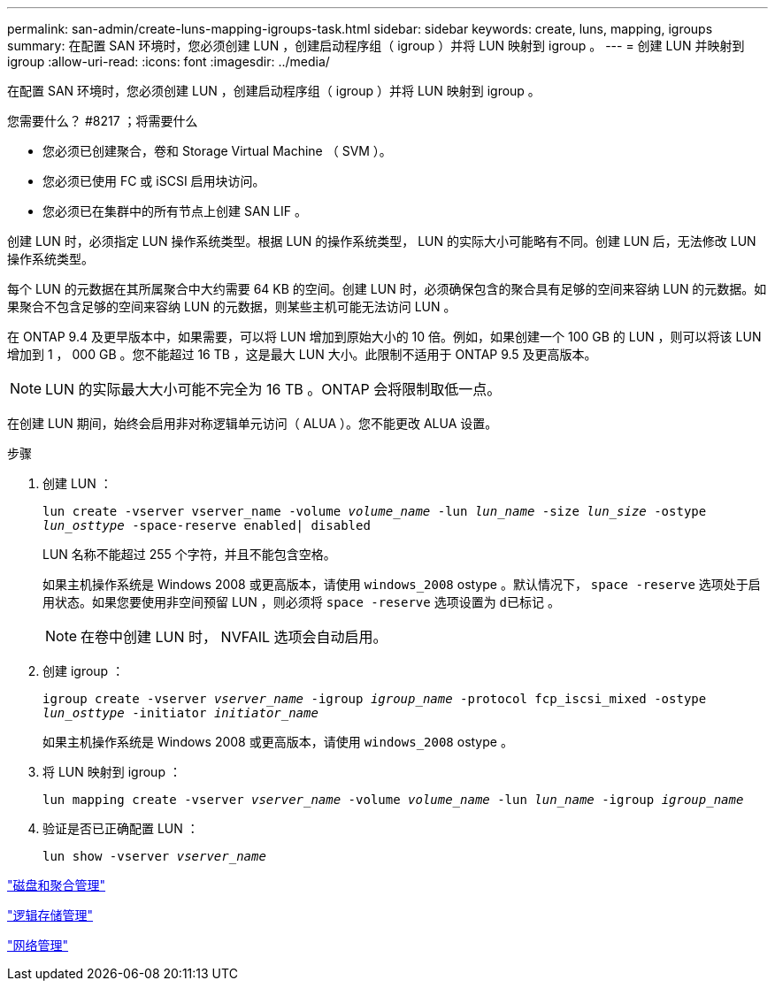 ---
permalink: san-admin/create-luns-mapping-igroups-task.html 
sidebar: sidebar 
keywords: create, luns, mapping, igroups 
summary: 在配置 SAN 环境时，您必须创建 LUN ，创建启动程序组（ igroup ）并将 LUN 映射到 igroup 。 
---
= 创建 LUN 并映射到 igroup
:allow-uri-read: 
:icons: font
:imagesdir: ../media/


[role="lead"]
在配置 SAN 环境时，您必须创建 LUN ，创建启动程序组（ igroup ）并将 LUN 映射到 igroup 。

.您需要什么？ #8217 ；将需要什么
* 您必须已创建聚合，卷和 Storage Virtual Machine （ SVM ）。
* 您必须已使用 FC 或 iSCSI 启用块访问。
* 您必须已在集群中的所有节点上创建 SAN LIF 。


创建 LUN 时，必须指定 LUN 操作系统类型。根据 LUN 的操作系统类型， LUN 的实际大小可能略有不同。创建 LUN 后，无法修改 LUN 操作系统类型。

每个 LUN 的元数据在其所属聚合中大约需要 64 KB 的空间。创建 LUN 时，必须确保包含的聚合具有足够的空间来容纳 LUN 的元数据。如果聚合不包含足够的空间来容纳 LUN 的元数据，则某些主机可能无法访问 LUN 。

在 ONTAP 9.4 及更早版本中，如果需要，可以将 LUN 增加到原始大小的 10 倍。例如，如果创建一个 100 GB 的 LUN ，则可以将该 LUN 增加到 1 ， 000 GB 。您不能超过 16 TB ，这是最大 LUN 大小。此限制不适用于 ONTAP 9.5 及更高版本。

[NOTE]
====
LUN 的实际最大大小可能不完全为 16 TB 。ONTAP 会将限制取低一点。

====
在创建 LUN 期间，始终会启用非对称逻辑单元访问（ ALUA ）。您不能更改 ALUA 设置。

.步骤
. 创建 LUN ：
+
`lun create -vserver vserver_name -volume _volume_name_ -lun _lun_name_ -size _lun_size_ -ostype _lun_osttype_ -space-reserve enabled| disabled`

+
LUN 名称不能超过 255 个字符，并且不能包含空格。

+
如果主机操作系统是 Windows 2008 或更高版本，请使用 `windows_2008` ostype 。默认情况下， `space -reserve` 选项处于启用状态。如果您要使用非空间预留 LUN ，则必须将 `space -reserve` 选项设置为 `d已标记` 。

+
[NOTE]
====
在卷中创建 LUN 时， NVFAIL 选项会自动启用。

====
. 创建 igroup ：
+
`igroup create -vserver _vserver_name_ -igroup _igroup_name_ -protocol fcp_iscsi_mixed -ostype _lun_osttype_ -initiator _initiator_name_`

+
如果主机操作系统是 Windows 2008 或更高版本，请使用 `windows_2008` ostype 。

. 将 LUN 映射到 igroup ：
+
`lun mapping create -vserver _vserver_name_ -volume _volume_name_ -lun _lun_name_ -igroup _igroup_name_`

. 验证是否已正确配置 LUN ：
+
`lun show -vserver _vserver_name_`



link:../disks-aggregates/index.html["磁盘和聚合管理"]

link:../volumes/index.html["逻辑存储管理"]

link:../networking/index.html["网络管理"]
